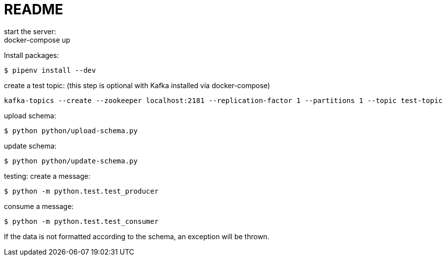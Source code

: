 = README
start the server:
docker-compose up

Install packages:

[source,shell]
----
$ pipenv install --dev
----

create a test topic: (this step is optional with Kafka installed via docker-compose)

[source,shell]
----
kafka-topics --create --zookeeper localhost:2181 --replication-factor 1 --partitions 1 --topic test-topic
----

upload schema:

[source,shell]
----
$ python python/upload-schema.py
----

update schema:

[source,shell]
----
$ python python/update-schema.py
----



testing:
create a message:

[source,shell]
----
$ python -m python.test.test_producer
----

consume a message:

[source,shell]
----
$ python -m python.test.test_consumer
----

If the data is not formatted according to the schema, an exception will be thrown.


